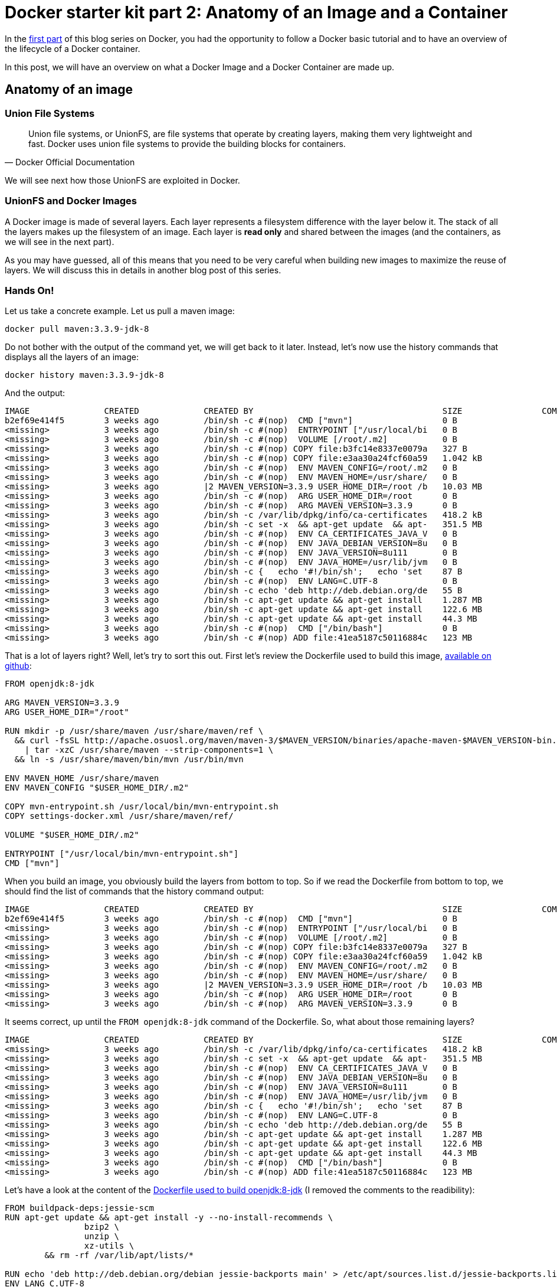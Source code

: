 # Docker starter kit part 2: Anatomy of an Image and a Container

:hp-tags: HowTo, Docker
:hp-image: http://github.com/PierreBtz/pierrebtz.github.io/raw/master/images/docker.png

In the https://pierrebtz.github.io/2016/11/27/Docker-starter-kit-part-1-Getting-Started-Containers-lifecycle.html[first part] of this blog series on Docker, you had the opportunity to follow a Docker basic tutorial and to have an overview of the lifecycle of a Docker container.

In this post, we will have an overview on what a Docker Image and a Docker Container are made up.

## Anatomy of an image

### Union File Systems

[quote, Docker Official Documentation]
Union file systems, or UnionFS, are file systems that operate by creating layers, making them very lightweight and fast. Docker uses union file systems to provide the building blocks for containers.

We will see next how those UnionFS are exploited in Docker.

### UnionFS and Docker Images

A Docker image is made of several layers.
Each layer represents a filesystem difference with the layer below it.
The stack of all the layers makes up the filesystem of an image.
Each layer is *read only* and shared between the images (and the containers, as we will see in the next part).

As you may have guessed, all of this means that you need to be very careful when building new images to maximize the reuse of layers.
We will discuss this in details in another blog post of this series.

### Hands On!

Let us take a concrete example.
Let us pull a maven image:

[source,bash]
----
docker pull maven:3.3.9-jdk-8
----

Do not bother with the output of the command yet, we will get back to it later.
Instead, let's now use the history commands that displays all the layers of an image:

[source,bash]
----
docker history maven:3.3.9-jdk-8
----

And the output:

[source]
----
IMAGE               CREATED             CREATED BY                                      SIZE                COMMENT
b2ef69e414f5        3 weeks ago         /bin/sh -c #(nop)  CMD ["mvn"]                  0 B
<missing>           3 weeks ago         /bin/sh -c #(nop)  ENTRYPOINT ["/usr/local/bi   0 B
<missing>           3 weeks ago         /bin/sh -c #(nop)  VOLUME [/root/.m2]           0 B
<missing>           3 weeks ago         /bin/sh -c #(nop) COPY file:b3fc14e8337e0079a   327 B
<missing>           3 weeks ago         /bin/sh -c #(nop) COPY file:e3aa30a24fcf60a59   1.042 kB
<missing>           3 weeks ago         /bin/sh -c #(nop)  ENV MAVEN_CONFIG=/root/.m2   0 B
<missing>           3 weeks ago         /bin/sh -c #(nop)  ENV MAVEN_HOME=/usr/share/   0 B
<missing>           3 weeks ago         |2 MAVEN_VERSION=3.3.9 USER_HOME_DIR=/root /b   10.03 MB
<missing>           3 weeks ago         /bin/sh -c #(nop)  ARG USER_HOME_DIR=/root      0 B
<missing>           3 weeks ago         /bin/sh -c #(nop)  ARG MAVEN_VERSION=3.3.9      0 B
<missing>           3 weeks ago         /bin/sh -c /var/lib/dpkg/info/ca-certificates   418.2 kB
<missing>           3 weeks ago         /bin/sh -c set -x  && apt-get update  && apt-   351.5 MB
<missing>           3 weeks ago         /bin/sh -c #(nop)  ENV CA_CERTIFICATES_JAVA_V   0 B
<missing>           3 weeks ago         /bin/sh -c #(nop)  ENV JAVA_DEBIAN_VERSION=8u   0 B
<missing>           3 weeks ago         /bin/sh -c #(nop)  ENV JAVA_VERSION=8u111       0 B
<missing>           3 weeks ago         /bin/sh -c #(nop)  ENV JAVA_HOME=/usr/lib/jvm   0 B
<missing>           3 weeks ago         /bin/sh -c {   echo '#!/bin/sh';   echo 'set    87 B
<missing>           3 weeks ago         /bin/sh -c #(nop)  ENV LANG=C.UTF-8             0 B
<missing>           3 weeks ago         /bin/sh -c echo 'deb http://deb.debian.org/de   55 B
<missing>           3 weeks ago         /bin/sh -c apt-get update && apt-get install    1.287 MB
<missing>           3 weeks ago         /bin/sh -c apt-get update && apt-get install    122.6 MB
<missing>           3 weeks ago         /bin/sh -c apt-get update && apt-get install    44.3 MB
<missing>           3 weeks ago         /bin/sh -c #(nop)  CMD ["/bin/bash"]            0 B
<missing>           3 weeks ago         /bin/sh -c #(nop) ADD file:41ea5187c50116884c   123 MB

----

That is a lot of layers right?
Well, let's try to sort this out.
First let's review the Dockerfile used to build this image, https://github.com/carlossg/docker-maven/blob/33eeccbb0ce15440f5ccebcd87040c6be2bf9e91/jdk-8/Dockerfile[available on github]:

[source, Dockerfile]
----
FROM openjdk:8-jdk

ARG MAVEN_VERSION=3.3.9
ARG USER_HOME_DIR="/root"

RUN mkdir -p /usr/share/maven /usr/share/maven/ref \
  && curl -fsSL http://apache.osuosl.org/maven/maven-3/$MAVEN_VERSION/binaries/apache-maven-$MAVEN_VERSION-bin.tar.gz \
    | tar -xzC /usr/share/maven --strip-components=1 \
  && ln -s /usr/share/maven/bin/mvn /usr/bin/mvn

ENV MAVEN_HOME /usr/share/maven
ENV MAVEN_CONFIG "$USER_HOME_DIR/.m2"

COPY mvn-entrypoint.sh /usr/local/bin/mvn-entrypoint.sh
COPY settings-docker.xml /usr/share/maven/ref/

VOLUME "$USER_HOME_DIR/.m2"

ENTRYPOINT ["/usr/local/bin/mvn-entrypoint.sh"]
CMD ["mvn"]
----

When you build an image, you obviously build the layers from bottom to top.
So if we read the Dockerfile from bottom to top, we should find the list of commands that the history command output:

[source]
----
IMAGE               CREATED             CREATED BY                                      SIZE                COMMENT
b2ef69e414f5        3 weeks ago         /bin/sh -c #(nop)  CMD ["mvn"]                  0 B
<missing>           3 weeks ago         /bin/sh -c #(nop)  ENTRYPOINT ["/usr/local/bi   0 B
<missing>           3 weeks ago         /bin/sh -c #(nop)  VOLUME [/root/.m2]           0 B
<missing>           3 weeks ago         /bin/sh -c #(nop) COPY file:b3fc14e8337e0079a   327 B
<missing>           3 weeks ago         /bin/sh -c #(nop) COPY file:e3aa30a24fcf60a59   1.042 kB
<missing>           3 weeks ago         /bin/sh -c #(nop)  ENV MAVEN_CONFIG=/root/.m2   0 B
<missing>           3 weeks ago         /bin/sh -c #(nop)  ENV MAVEN_HOME=/usr/share/   0 B
<missing>           3 weeks ago         |2 MAVEN_VERSION=3.3.9 USER_HOME_DIR=/root /b   10.03 MB
<missing>           3 weeks ago         /bin/sh -c #(nop)  ARG USER_HOME_DIR=/root      0 B
<missing>           3 weeks ago         /bin/sh -c #(nop)  ARG MAVEN_VERSION=3.3.9      0 B
----
It seems correct, up until the `FROM openjdk:8-jdk` command of the Dockerfile.
So, what about those remaining layers?

[source]
----
IMAGE               CREATED             CREATED BY                                      SIZE                COMMENT
<missing>           3 weeks ago         /bin/sh -c /var/lib/dpkg/info/ca-certificates   418.2 kB
<missing>           3 weeks ago         /bin/sh -c set -x  && apt-get update  && apt-   351.5 MB
<missing>           3 weeks ago         /bin/sh -c #(nop)  ENV CA_CERTIFICATES_JAVA_V   0 B
<missing>           3 weeks ago         /bin/sh -c #(nop)  ENV JAVA_DEBIAN_VERSION=8u   0 B
<missing>           3 weeks ago         /bin/sh -c #(nop)  ENV JAVA_VERSION=8u111       0 B
<missing>           3 weeks ago         /bin/sh -c #(nop)  ENV JAVA_HOME=/usr/lib/jvm   0 B
<missing>           3 weeks ago         /bin/sh -c {   echo '#!/bin/sh';   echo 'set    87 B
<missing>           3 weeks ago         /bin/sh -c #(nop)  ENV LANG=C.UTF-8             0 B
<missing>           3 weeks ago         /bin/sh -c echo 'deb http://deb.debian.org/de   55 B
<missing>           3 weeks ago         /bin/sh -c apt-get update && apt-get install    1.287 MB
<missing>           3 weeks ago         /bin/sh -c apt-get update && apt-get install    122.6 MB
<missing>           3 weeks ago         /bin/sh -c apt-get update && apt-get install    44.3 MB
<missing>           3 weeks ago         /bin/sh -c #(nop)  CMD ["/bin/bash"]            0 B
<missing>           3 weeks ago         /bin/sh -c #(nop) ADD file:41ea5187c50116884c   123 MB
----

Let's have a look at the content of the https://github.com/docker-library/openjdk/blob/e6e9cf8b21516ba764189916d35be57486203c95/8-jdk/Dockerfile[Dockerfile used to build openjdk:8-jdk] (I removed the comments to the readibility):

[source, Dockerfile]
----
FROM buildpack-deps:jessie-scm
RUN apt-get update && apt-get install -y --no-install-recommends \
		bzip2 \
		unzip \
		xz-utils \
	&& rm -rf /var/lib/apt/lists/*

RUN echo 'deb http://deb.debian.org/debian jessie-backports main' > /etc/apt/sources.list.d/jessie-backports.list
ENV LANG C.UTF-8
RUN { \
		echo '#!/bin/sh'; \
		echo 'set -e'; \
		echo; \
		echo 'dirname "$(dirname "$(readlink -f "$(which javac || which java)")")"'; \
	} > /usr/local/bin/docker-java-home \
	&& chmod +x /usr/local/bin/docker-java-home

ENV JAVA_HOME /usr/lib/jvm/java-8-openjdk-amd64

ENV JAVA_VERSION 8u111
ENV JAVA_DEBIAN_VERSION 8u111-b14-2~bpo8+1
ENV CA_CERTIFICATES_JAVA_VERSION 20140324

RUN set -x \
	&& apt-get update \
	&& apt-get install -y \
		openjdk-8-jdk="$JAVA_DEBIAN_VERSION" \
		ca-certificates-java="$CA_CERTIFICATES_JAVA_VERSION" \
	&& rm -rf /var/lib/apt/lists/* \
	&& [ "$JAVA_HOME" = "$(docker-java-home)" ]

RUN /var/lib/dpkg/info/ca-certificates-java.postinst configure
----

If you read the Dockerfile from bottom to top, you'll match every command with a layer.
We could continue again with the https://github.com/docker-library/buildpack-deps/blob/1845b3f918f69b4c97912b0d4d68a5658458e84f/jessie/scm/Dockerfile[Dockerfile of the next base image (buildpack-deps:jessie-scm)] but I guess you get the point.

[IMPORTANT]
----
A Docker image is a stack of layers.
When you build on top of a base image, you are stacking layers on top of all the layers of the base image.
----

### Base image

At this point, you might wonder which is the mother of all images.
If you continue working up the base images from the previous example, you will get to the https://github.com/docker-library/buildpack-deps/blob/1845b3f918f69b4c97912b0d4d68a5658458e84f/jessie/scm/Dockerfile[debian:jessie] image:

[source, Dockerfile]
----
FROM scratch
ADD rootfs.tar.xz /
CMD ["/bin/bash"]
----

The scratch image is a *reserved minimal image* used to signal Docker that you are building an image from scratch.
The next command of your Dockerfile will be the first layer of your container.
The scratch image has a special status in Docker.
You cannot pull it, push it or tag an image with the name.
Building a base image is clearly out of the scope of this blog post.
If you wish to build a base image, you can have a look to https://docs.docker.com/engine/userguide/eng-image/baseimages/[the official documentation on base images].

### Back to the output of `docker pull`

Remember, I told you that we would get back to the output of `docker pull maven:3.3.9-jdk-8`.
My output looked like this:

[source]
----
3.3.9-jdk-8: Pulling from library/maven

386a066cd84a: Already exists
75ea84187083: Already exists
88b459c9f665: Already exists
690dbea0e4ca: Already exists
7e401cdd6f18: Already exists
a58186ddf9a0: Already exists
49999ed55bc4: Already exists
eb40561aad8f: Already exists
4ce0e24588f2: Pull complete
35430242cb99: Pull complete
d4af041dcf95: Pull complete
Digest: sha256:a7fd540bc273b7c4f1193fbcd46127ad3912fd095a251382f4e4312b9ac85e9d
Status: Downloaded newer image for maven:3.3.9-jdk-8
----

The output of the `docker pull` shows you all the *image layers* that the maven:3.3.9-jdk-8 image is made of.
If you compare this output to the output of the `docker history` command, you will notice that we have 11 image layers here for 24 layers in the image.
This is due to the fact that during the build process, docker is able to make optimizations by squashing layers into an image.

[IMPORTANT]
----
The previous statement is right since Docker 1.10.
Before version 1.10, there was a 1:1 ratio between image layers and layers.
----

Of course this does not change anything regarding what you download.
You won't have to download any image if you wish to download the openjdk:8-jdk image for instance:

[source]
----
openjdk:8-jdk: Pulling from library/openjdk

386a066cd84a: Already exists
75ea84187083: Already exists
88b459c9f665: Already exists
690dbea0e4ca: Already exists
7e401cdd6f18: Already exists
a58186ddf9a0: Already exists
49999ed55bc4: Already exists
eb40561aad8f: Already exists
Digest: sha256:dd0fc686a5584c0c7f3e50dd84ddc42fae400c27a21d8ca98dad190aff5e9d52
Status: Downloaded newer image for openjdk:8-jdk
----

## Anatomy of a container

Now, how does the previous apply to containers?
Well, it is pretty simple actually.
When you create a container, Docker will add a new layer on top of the stack of layers that makes up the image.
Contrary to the image layers, this layer is writable.

If you decide to create another container from the same image, a new writable layer will be created, the rest of the layer stack will be shared.

This diagram from the official documentation pretty much sums it up:

image::https://docs.docker.com/engine/userguide/storagedriver/images/sharing-layers.jpg[Layers and Containers]

If you wish to go further in your understanding of containers, particurlarly on the topic of the writing strategies in containers, I suggest https://docs.docker.com/engine/userguide/storagedriver/imagesandcontainers/[this page] of the official documentation.

That is it for this post, the next one will show you how to manage your data with Docker.







